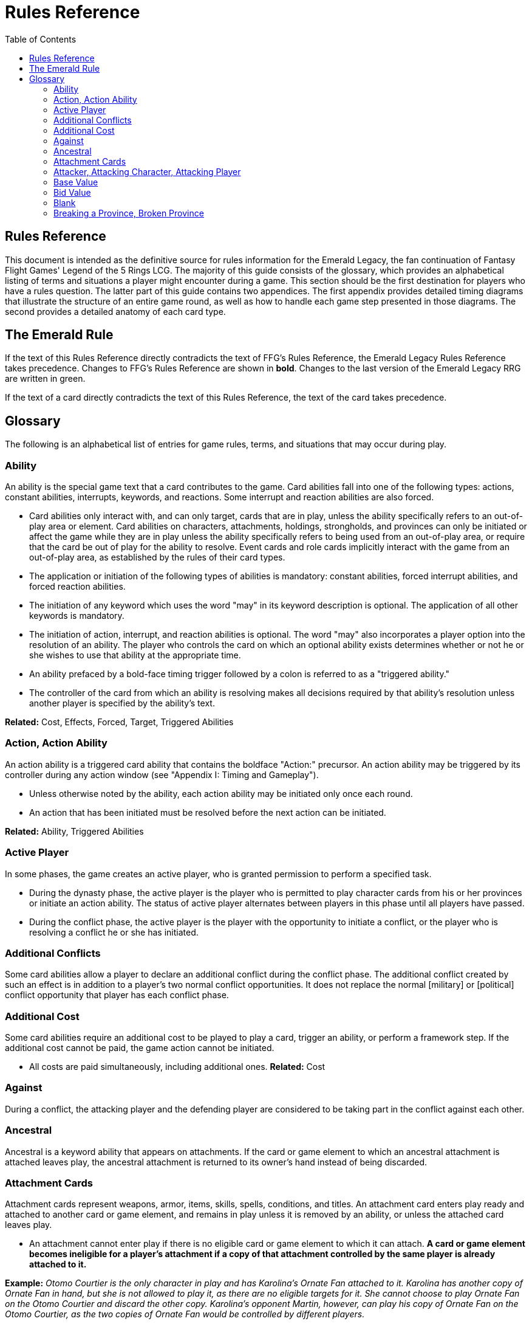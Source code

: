 :icons: font
:sectnumlevels: 2
:imagesdir: images
:chapter-label:
:page-background-image: image:rrg_background.jpg[fit=fill, pdfwidth=100%]


= Rules Reference
:toc:

== Rules Reference

This document is intended as the definitive source for rules information for the Emerald Legacy, the fan continuation of Fantasy Flight Games' Legend of the 5 Rings LCG.
The majority of this guide consists of the glossary, which provides an alphabetical listing of terms and situations a player might encounter during a game.
This section should be the first destination for players who have a rules question.
The latter part of this guide contains two appendices.
The first appendix provides detailed timing diagrams that illustrate the structure of an entire game round, as well as how to handle each game step presented in those diagrams.
The second provides a detailed anatomy of each card type.

== The Emerald Rule

If the text of this Rules Reference directly contradicts the text of FFG's Rules Reference, the Emerald Legacy Rules Reference takes precedence. Changes to FFG's Rules Reference are shown in *bold*. Changes to the last version of the Emerald Legacy RRG are written in [.font-color: green]#green#.

If the text of a card directly contradicts the text of this Rules Reference, the text of the card takes precedence.

== Glossary
The following is an alphabetical list of entries for game rules, terms, and situations that may occur during play.

=== Ability
An ability is the special game text that a card contributes to the game. Card abilities fall into one of the following types: actions, constant abilities, interrupts, keywords, and reactions. Some interrupt and reaction abilities are also forced.

- Card abilities only interact with, and can only target, cards that are in play, unless the ability specifically refers to an out-of-play area or element. Card abilities on characters, attachments, holdings, strongholds, and provinces can only be initiated or affect the game while they are in play unless the ability specifically refers to being used from an out-of-play area, or require that the card be out of play for the ability to resolve. Event cards and role cards implicitly interact with the game from an out-of-play area, as established by the rules of their card types.
- The application or initiation of the following types of abilities is mandatory: constant abilities, forced interrupt abilities, and forced reaction abilities.
- The initiation of any keyword which uses the word "may" in its keyword description is optional. The application of all other keywords is mandatory.
- The initiation of action, interrupt, and reaction abilities is optional. The word "may" also incorporates a player option into the resolution of an ability. The player who controls the card on which an optional ability exists determines whether or not he or she wishes to use that ability at the appropriate time.
- An ability prefaced by a bold-face timing trigger followed by a colon is referred to as a "triggered ability."
- The controller of the card from which an ability is resolving makes all decisions required by that ability's resolution unless another player is specified by the ability's text.

*Related:* Cost, Effects, Forced, Target, Triggered Abilities

=== Action, Action Ability
An action ability is a triggered card ability that contains the boldface "Action:" precursor. An action ability may be triggered by its controller during any action window (see "Appendix I: Timing and Gameplay").

- Unless otherwise noted by the ability, each action ability may be initiated only once each round. 
- An action that has been initiated must be resolved before the next action can be initiated.

*Related:* Ability, Triggered Abilities

=== Active Player
In some phases, the game creates an active player, who is granted
permission to perform a specified task.

- During the dynasty phase, the active player is the player who is permitted to play character cards from his or her provinces or initiate an action ability. The status of active player alternates between players in this phase until all players have passed.

- During the conflict phase, the active player is the player with the opportunity to initiate a conflict, or the player who is resolving a conflict he or she has initiated.

=== Additional Conflicts
Some card abilities allow a player to declare an additional conflict during the conflict phase. The additional conflict created by such an effect is in addition to a player's two normal conflict opportunities. It does not replace the normal [military] or [political] conflict opportunity that player has each conflict phase.

=== Additional Cost
Some card abilities require an additional cost to be played to play a card, trigger an ability, or perform a framework step. If the additional cost cannot be paid, the game action cannot be initiated.

- All costs are paid simultaneously, including additional ones.
*Related:* Cost

=== Against
During a conflict, the attacking player and the defending player are considered to be taking part in the conflict against each other.

=== Ancestral
Ancestral is a keyword ability that appears on attachments. If the card or game element to which an ancestral attachment is attached leaves play, the ancestral attachment is returned to its owner's hand instead of being discarded.

=== Attachment Cards
Attachment cards represent weapons, armor, items, skills, spells, conditions, and titles. An attachment card enters play ready and attached to another card or game element, and remains in play unless it is removed by an ability, or unless the attached card leaves
play.

- An attachment cannot enter play if there is no eligible card or game element to which it can attach. *A card or game element becomes ineligible for a player's attachment if a copy of that attachment controlled by the same player is already attached to it.*

*Example:* _Otomo Courtier is the only character in play and has Karolina's Ornate Fan attached to it. Karolina has another copy of Ornate Fan in hand, but she is not allowed to play it, as there are no eligible targets for it. She cannot choose to play Ornate Fan on the Otomo Courtier and discard the other copy. Karolina's opponent Martin, however, can play his copy of Ornate Fan on the Otomo Courtier, as the two copies of Ornate Fan would be controlled by different players._

- An attachment can only attach to a character in play, unless otherwise specified by the attachment's text.

- There is no limit on the number of attachments that may be attached to a card or game element. *However, only one copy of an attachment (by name) per player can be attached to a card or game element at the same time.*

- *If a situation arises where a card or game element has multiple copies of an attachment controlled by the same player attached to it, its controller (or the First Player, if there is no controller) must immediately discard copies of that attachment until there is only one copy attached.*

- If the card to which an attachment is attached leaves play, simultaneously discard the attachment.

- If a situation arises in which an attachment is not legally attached, discard the attachment.

- An attachment a player controls remains under his or her control even if the card or game element to which it is attached is under an opponent's control.

- An attachment card bows and readies independently of the card to which it is attached.

- If an attachment has skill modifiers, those modifiers apply to the skill of the attached character. Such modifiers apply to the character even while the attachment is bowed.

- Attachments on a province are not considered to be in that province.

- If a character card is in play as an attachment, the skill values on that character-as-attachment are not treated as skill modifiers (as they lack the "+" or "-" symbol before the value) for the character to which the card is attached.

- If an attachment has a limit (for example “Limit 1 *_Battlefield_* attachment per province”), that indicates that only one instance of a particular subset of cards can be attached to the same card or game element. If a second card of that subset becomes attached to the card or game element, the previously attached card is discarded as the limit has been surpassed.

For attachment card anatomy, see "[link Appendix II: Card Anatomy]".

=== Attacker, Attacking Character, Attacking Player
The term "attacking character" refers to a character that is participating in a conflict on the side of the player who initiated the conflict. The term "attacker" is also used as shorthand for "attacking character."

The term "attacking player" refers to the player that initiated the conflict that is currently resolving.

=== Base Value
The value of a quantity before other modifiers are applied. For most quantities, it is also the printed value.

=== Bid Value
If the value of an honor bid is modified, resolve that bid as if the modified value is that player's bid. The value of a bid may exceed five (the highest number on the honor dial), or may be reduced to zero.

- When the value of an honor bid is modified, the setting on the dial is not itself adjusted.

- If a card ability references a player's honor bid, the ability is referencing the current setting on the player's honor dial.

=== Blank
If an ability causes a card's printed text box to be considered "blank," that text box is treated as if it did not have any of its printed *_Traits_* or card abilities. Text gained from another source is not blanked.

=== Breaking a Province, Broken Province
If the attacking player wins a conflict with a total skill difference (between the attacking player and the defending player) equal to or greater than the defense strength of the attacked province, the province breaks.

- Rotate a province card 180 degrees or discard a province token to indicate the province is broken.

- When a province is broken, the attacking player has the option of discarding any dynasty cards in that province. If this option is taken, the province is refilled facedown.

- Ability text on a broken province card is not active.

- Dynasty cards may still be played from broken provinces, and broken provinces still refill following the standard game rules.

- If three of a player's non-stronghold provinces are broken, that player's stronghold becomes an eligible province against which attacks may be made. If a player's stronghold province is broken, that player loses the game.
** If a player does not have a stronghold province, they lose the game when all of their provinces are broken.

- If a province breaks for any reason other than through standard conflict resolution, the opponent of the player who controls that province is considered to have broken the province.
** If a player has multiple opponents, each of those players is
considered to have broken the province.

[-WORKING ENTRY POINT-] +
Bow, Bowed
Cards often bow after participating in a conflict, to use card
abilities, or as the result of card or game effects. When a card is
bowed, it is rotated 90 degrees. A card in this latter state is
considered bowed.
A bowed card cannot bow again until it is ready. Cards are
typically readied by a game step or card ability.
During conflicts, bowed characters do not contribute their skill.
A bowed attachment with skill modifiers still modifies the skill
of the attached character.
A card ability on a bowed card is active and can still engage with
the game state. However, if a bowed card must bow as part of
its cost to trigger an ability, it cannot bow again until it is
readied, so the ability could not be triggered.
Cancel
Some card abilities can "cancel" other card or game effects. Cancel
abilities interrupt the initiation of an effect, and prevent the effect
from initiating. Because of this, cancel abilities have timing priority
over all other interrupts to the effect that is attempting to initiate.
If an effect is canceled, that effect is no longer imminent, and
further interrupts (including cancels) cannot be initiated in
reference to the canceled effect.
If the effects of an ability are canceled, the ability is still
considered to have been used, and any costs have still been
paid.
If the effects of an event card are canceled, the card is still
considered to have been played, and it is still placed in its
owner's discard pile.
If a ring effect that is resolving for winning a conflict is canceled,
the ring is still claimed.
Cannot
The word "cannot" is absolute, and cannot be countermanded by
other abilities or effects.
Cards under another card
Some card effects like Kaiu Shihobu (Defenders of Rokugan 10),
Togashi Tsurumi (Through the Mists 13) or Stowaway (Through the
Mists 50) place cards under another card. These cards are out of
play and can only be interacted with by effects that explicitly state
that.
If a card leaves play, any cards that have been put under it this
way are removed from the game, unless otherwise specified by
the effect that put them there.
This does not apply to attachments, only to cards that are
explicitly placed under/underneath a card by a card effect.
Cardtypes
The game's card types are: character, attachment, holding, event,
province, stronghold, and role. Each of these card types, with a
detailed card anatomy, is presented in "Appendix II: Card
Anatomy".

If an ability causes a card to change its card type, the card loses
all other card types it might possess, and functions as would
any card of the new card type.
Challenge
Some card abilities use the word "challenge" to begin the process
of resolving a duel between two characters. For the rules on how
to resolve a duel, see "Duel timing".
Character Cards
Character cards represent the bushi, courtiers, shugenja, monks,
shinobi, armies, creatures, and other personalities and groups one
might encounter in Rokugan.
Characters played from a player's provinces can only be played
during the dynasty phase. Characters played from a player's
hand can only be played during any action window outside of
the dynasty phase.
Character cards generally enter play ready and in a player's
home area, and remain in play unless removed by an ability or
game step.
When a player plays a character from his or her hand during a
conflict, the player has the option to play it directly into the
conflict, ready and participating on his or her side.
When a player plays a character in a team conquest format
game, that player chooses to either play it under their own
control or under the control of a teammate. Once played,
control cannot be exchanged except by card effects. Fate is
placed on the character from the fate pool of the player playing
the character, regardless of which player controls it.
For character card anatomy, see "Appendix II: Card Anatomy".
Choose
The word "choose" indicates that one or more targets must be
chosen in order to resolve an ability.
Related: Target
Clan
There are 7 clans in the core set, as depicted in the chart below.
A player's stronghold card signals which clan a player has chosen
as the primary clan for his or her deck. The clans and their
associated symbols are listed below.
An "in-clan" card bears a clan symbol that matches the clan
symbol on its controller's stronghold card.
An "out-of-clan" card bears one or more clan symbols that do
not match the clan symbol on its controller's stronghold card,
and does not bear a clan symbol that matches the clan symbol
on its controller's stronghold card.
If a player does not have a stronghold card, “in-clan” and
“out-of-clan” determination is defined by the clan selected
during deckbuilding to be that player's primary clan.
Related: Deckbuilding

7
IN TEXT ON CARD

CRAB CLAN
CRANE CLAN
DRAGON CLAN
LION CLAN
PHOENIX CLAN
SCORPION CLAN
UNICORN CLAN

Composure
Composure is a variable keyword ability. A card with this keyword
gains an additional ability while its controller's honor bid is lower
than that of one of his or her opponents.
Most uses of the composure keyword grant a constant ability
that modifies a character's skills or glory. Some may grant
triggered abilities that can only be used while a player has
composure.
“You have composure" is the phrase indicating that a player's
composure keyword is active. It is used in reminder text to
indicate that a player's card has the ability granted by
composure while their honor bid is lower than an opponent's.
Conflict
During the conflict phase, each player has two opportunities to
declare a conflict against an opponent. For the rules on how to
resolve conflicts, see Framework Details.
Conflict (Conflict Action, Conflict Reaction,
Conflict Interrupt), Triggered Conflict Ability
If a triggered ability is preceded by the modifier "Conflict", that
ability can only be triggered during a conflict. It functions as a
shorthand for the following triggering conditions:
On events, provinces, strongholds and holdings "Conflict X:"
replaces "X: During a conflict, ..."
On characters "Conflict X:" replaces "X: During a conflict in
which this character is participating, ..."
On attachments "Conflict X:" replaces "X: During a conflict in
which attached character is participating, ..."
If a Triggered Conflict Ability can only be triggered in a conflict
of a specific type, the boldface timing command is preceded by
the or symbols, respectively.

Example: A character has the ability " Conflict Action: Pay 1
fate - ready this character." This is equivalent to "Action: During
a conflict in which this character is participating, pay 1 fate
- ready this character."
If a card's remaining triggering conditions directly contradict
parts of this replacement, the card's text takes precedence.
Example: The attachment Stinger (Through the Mists 34) has
the ability " Conflict Action: While this card is in your hand,
choose an attacking character and lose 1 honor - ...". Because
Stinger has to be in your hand in order to trigger its ability, it
does not have an attached character. In this case, the "
Conflict Action:" is interpreted as "Action: During a conflict,
..." instead of "Action: During a conflict in which attached
character is participating, ...”
If a player is instructed to resolve a Triggered Conflict Ability on
a character, the triggering conditions above must still be met.
This means that the character must be participating in a
conflict of the right type (if specified).
Conflicts at Multiple Provinces
When a conflict is at multiple provinces, each of those provinces is
the "attacked province" and abilities that interact with the conflict
being at those provinces can be used.
During the resolution of a conflict at multiple provinces, compare
the attacking player's excess skill against the strength of each
attacked province separately to determine if that province is
broken.
Any card ability that interacts with "the attacked province"
interacts with one (not both) of those provinces.
Constant Abilities
A constant ability is any non-keyword ability whose text contains
no boldface timing trigger defining its ability type. A constant
ability becomes active as soon as its card enters play and remains
active while the card is in play.
Some constant abilities continuously seek a specific condition
(denoted by words such as "during," "if," or "while"). The
effects of such abilities are active any time the specified
condition is met.
If multiple instances of the same constant ability are in play,
each instance affects the game state independently.
If a constant ability would cause a card to leave play, interrupt
abilities cannot be used to replace or prevent that constant
ability.
Control and Ownership
A card's owner is the player who included the card as a part of his
or her deck (i.e., dynasty deck, conflict deck, provinces, stronghold,
role) at the beginning of the game.
By default, cards enter play under their owner's control. Some
abilities may cause cards to change control during a game.
A player controls the cards in his or her out-of-play game areas
(such as the hand, the dynasty and conflict decks, and the
dynasty and conflict discard piles).
If a card would enter an out-of-play area of a player who does
not own the card, the card is placed in its owner's equivalent
out-of-play area instead. (For all associated card ability and

8
framework effect purposes, the card is considered to have
entered that opponent's out-of-play area, and only the physical
placement of the card is adjusted.)
If a participating character changes control during a conflict, it
is considered participating in the same conflict on the side of
its new controller.
When a character changes control while it is in play, it remains
in the same state as it was before (i.e., bowed or ready,
participating or at home, etc.), and is now under the new
player's control.
Attachments on a card that changes control do not themselves
change control.
Unless a duration is specified, a control change persists as long
as the card remains in play.
Copy (of a card)
A copy of a card is defined by title: any other card that shares the
same title is considered a copy, regardless of card type, text, deck
of origin, artwork, or any other characteristic(s) of the card(s).
A card is considered to be a copy of itself, as it shares its own
title.
Copy (of a character)
Some card abilities may cause a character to become a copy of
another character. When that happens, the character that is
changing loses its name, cost, base skills and glory, traits, clan
affiliation, and ability text. It gains the name, cost, base skills and
glory, traits, clan affiliation, and ability text of the copied character
for the duration indicated by the card ability.
Cards that refer to a character's printed text (skills, traits,
abilities, etc.) still refer to the text physically printed on the
card.
When a character becomes a copy of another character, only
the base skills and printed characteristics are copied. If the
character that is changing gains characteristics (such as traits
or ability text) from another non-copy card ability (such as an
event or attachment) then those characteristics are not lost.
A character can only become a copy of a unique character if its
owner and/or controller does not also own or control a copy
(by title) of that unique character.
Becoming a copy of another character replaces the character's
base skills and glory. This is not applying a modifier (dashes can
be replaced).
A character cannot become a copy of another character if both
characters have the same title.
Corrupted
Corrupted is a keyword ability. A character with the corrupted
keyword enters play tainted. Abilities cannot be triggered from a
corrupted character receiving the tainted status token from this
keyword, as that card enters play already with that status.
Related: Tainted, Tainted Status Token, Status Token

Cost
A card's cost is the numerical value that dictates how much fate
must be paid to play the card from a player's hand or provinces.
Some triggered card abilities also have an ability cost. Any
imperative instruction (other than "choose...," which denotes one
or more targets must be chosen, or "select...," which denotes that
one or more of a number of effects must be selected) that appears
before the dash of a triggered ability is considered a part of that
ability's cost. Some examples of ability cost instructions are:
"Bow...," "Spend...," "Sacrifice...," "Lose...," "Dishonor...," and
"Discard...."
Unless otherwise specified, a card effect that modifies a cost
only modifies the fate cost.
If a card has a dash as its printed fate cost, the card cannot be
played. Its printed fate cost is considered to be 0 for the
purposes of card abilities which require a numerical value.
When a player is paying a cost, the payment must be made with
cards and/or game elements that player controls. The word
"friendly" is used as a reminder of this in some costs.
If a cost requires a game element that is not in play, the player
paying the cost may only use game elements that are in his or
her out-of-play areas or token pools to pay the cost.
If multiple costs for a single card or ability require payment,
those costs must be paid simultaneously.
If any part of a cost payment is prevented, once all costs that
can be paid are paid, the process of initiating the ability or
playing the card immediately ends without further resolution.
(If this occurs while playing a card, the card remains unplayed
in its owner's hand or province.)
An ability cannot initiate (and therefore its costs cannot be
paid) if its effect on its own does not have the potential to
change the game state.
Related: Additional Cost
Count
When instructed to count a total of game values on a subset of
characters, values on bowed characters are not counted.
Courtesy
Courtesy is a keyword ability. When a card with the courtesy
keyword leaves play, its controller gains 1 fate.
The courtesy keyword resolves after the card leaves play,
before reactions to that card leaving play can be triggered.
Covert
Covert is a keyword ability. When a player initiates a conflict, if at
least one character with the covert keyword is declared as an
attacker, that player may choose one character without covert
controlled by the defending player. That character is considered
evaded by covert, and cannot be declared as a defender for that
conflict.
If multiple characters with the covert keyword are declared
as attackers, the evaded character is considered to be chosen
and evaded by each of those characters' covert abilities.

9
When a conflict is initiated against a facedown province,
resolve the covert keyword before revealing that province.
Card abilities may be used to move characters that have been
evaded by covert into a conflict as defenders.
Covert may only be used when characters are declared as
attackers. If a character with covert is moved into or played
into a conflict after the point at which the conflict was
declared, that character's covert ability does not resolve.
Current
If an ability references a "current" skill or glory count, use the
players' applicable specified totals at the time the ability resolves.
When resolving an ability that references a "current" skill or
glory count during a conflict, count the skill or glory values that
would be used if the conflict were currently resolving.
Dash (–)
In the text of a triggered ability, a dash (–) is used to separate the
criteria that are necessary to use the ability from the effect of the
ability. Any triggering conditions, play restrictions or permissions,
costs, and targeting requirements are denoted before the dash.
The ability's effect is denoted after the dash.
If a character has a dash (–) for a skill value, that character cannot
participate in, be played into, or be put into play in conflicts of that
type.
Should a character with a dash skill value somehow end up
participating in a conflict of the corresponding type, that
character is immediately removed from the conflict, and
placed in its controller's home area in a bowed state.
If a character has a dash for a skill value, that skill value cannot
be modified by card abilities.
If a character has a dash for a skill value and a card ability
requires a numerical value for that skill, treat the card as if it
had an unmodifiable skill value of 0.
A character with a dash skill value cannot be involved in a duel
of that skill type.
Related: Participating and Cannot Participate
Deckbuilding
To build custom decks for Legend of the Five Rings: The Card Game:
A player must choose exactly 1 stronghold.
A player may use 1 role card.
A player's dynasty deck must contain a minimum of 40 and a
maximum of 45 cards. Each of these cards must be in-clan or
be neutral.
A player's conflict deck must contain a minimum of 40 and a
maximum of 45 cards. Each of these cards must be in-clan, be
neutral, or be purchased from a single other clan by using
influence.
A player's stronghold indicates the amount of influence
that player may spend during deckbuilding.
No more than 3 copies of a single card by title can be included
in any combination in a player's dynasty and conflict decks.

A player cannot include more than 1 card (by card title) from
the Restricted List in their decks and set of provinces. Up to a
full legal playset (usually 3 copies) of that card may be included
in the appropriate deck or provinces.
A player's set of provinces must include exactly 5 provinces. For
each element, that player must choose one province
associated with that element, such that all five elements are
represented among their set of provinces. (Each province has
a ring symbol in the lower right corner of the card to indicate
its association.) Each of these provinces must be in-clan or be
neutral.
No more than 1 copy of each province, by title, may be
included in a player's set of provinces.
Any additional deckbuilding restrictions contained in the
separate Imperial Law document, based on the format being
played, must be followed.
The skirmish format follows different deckbuilding rules than
each other format. When building decks for the skirmish
format, use the following rules instead:
Do not include stronghold, role, or province cards.
A player's dynasty deck must contain a minimum of 30
cards and a maximum of 40 cards. Each of these cards must
be in-clan or neutral.
A player's conflict deck must contain a minimum of 30
cards and a maximum of 40 cards. Each of these cards must
be in-clan or neutral, or be purchased from a single other
clan by using influence. (Each player has 6 influence with
which to purchase out-of-clan cards during deckbuilding.)
No more than 2 copies of a single card by title can be
included in any combination in a player's dynasty and
conflict decks.
For tournament play, each player may include up to 10
additional cards in their “sideboard,” which can be used to
modify the contents of their decks in between games in a
single match. The contents of a players' decks and
sideboard combined must follow all rules outlined above.
Deck Limits
Up to 3 total copies of most cards (by title) may be included in a
player's dynasty and/or conflict decks (2 copies instead in skirmish
format). Each copy of a card in either deck counts towards this
limit.
If a card has the text "Limit X per deck" no more than X copies of
that card may be included in that player's dynasty and/or conflict
decks.
If X is less than the standard number of allowed copies, this
phrase acts as a deckbuilding restriction.
If X is greater than the standard number of allowed copies, this
phrase acts as a permission that enables a player to include
more than the standard number of copies.
Defender, Defending Character, Defending
Player
The term "defending character" refers to a character that is
participating in a conflict on the side of the player who controls the

10
province that is being attacked. The term "defender" is also used
as shorthand for "defending character."
The term "defending player" refers to the opponent of the
attacking player against whom (from the attacking player's
perspective) a conflict is resolving.
Delayed Effects
Some abilities contain delayed effects. Such abilities specify a
future timing point, or indicate a future condition that may arise,
and dictate an effect that is to happen at that time.
Delayed effects resolve automatically and immediately after
their specified timing point or future condition occurs or
becomes true, before reactions to that moment may be
triggered.
When a delayed effect resolves, it is not treated as a new
triggered ability, even if the delayed effect was originally
created by a triggered ability.
When a delayed effect resolves, it is still considered to be an
ability originating from the card type of the card that created
the delayed effect.
Dire
Dire is a variable keyword ability. A card with this keyword gains an
additional ability while that character has no fate on it.
Most uses of the dire keyword grant a constant ability that is
active while the character has no fate on it. Some may instead
grant triggered abilities that can only be used while the
character has no fate on it.
Discard Piles
The discard piles are out-of-play areas. Each player has a dynasty
discard pile and a conflict discard pile.
Any time a card is discarded (from play, or from an out-of-play
area such as a hand or deck), it is placed faceup on top of its
owner's appropriate discard pile: dynasty cards are discarded
to the dynasty discard pile, and conflict cards are discarded to
the conflict discard pile.
Each player's discard pile is open information and may be
looked at by any player at any time.
The order of cards in a player's discard pile may be changed by
that player.
Disguised
The disguised keyword appears on unique characters. When a

character is played using the disguised keyword, it replaces a non-
unique character of the correct Trait or clan affiliation, inheriting

all of that character's attachments, fate, and status tokens. This is
an alternate means by which to play a character and carries a
number of unique rules including, but not limited to, an additional
cost of choosing and discarding a non-unique character to discard
when the disguised character enters play.
When playing a character using the disguised keyword, you
may play that character during the conflict phase, following all
timing rules which apply to playing characters from hand.
To play a character using the disguised keyword, you must
choose a non-unique character you control of the appropriate

Trait or clan affiliation as an additional cost to play the
character. Reduce the cost to play the disguised character by
the printed cost of the chosen character, pay that cost, the
disguised character enters play, then move all attachments and
tokens (fate, status, etc.) from the chosen character to the
disguised character. Finally, discard the chosen character from
play. Interrupts cannot be used to replace or prevent this
discard.
When playing a character using the disguised keyword you
cannot put additional fate from your fate pool on it.
A character played using this keyword enters play ready and in
the same location as the non-unique character it is replacing.
Dishonored, Dishonored Status Token
See "Personal Honor, Personal Dishonor".
Drawing cards
When a player is instructed to draw one or more cards, those cards
are drawn from the top of his or her conflict deck.
When a player draws 2 or more cards as the result of a single
ability or game step, those cards are drawn simultaneously.
Drawn cards are added to a player's hand.
There is no limit to the number of cards a player may draw each
round.
There is no maximum hand size.
Related: Running Out of Cards
Duel
Some card abilities initiate a duel between two (or more)
characters. For the rules on how to initiate and resolve a duel, see
"D. Duel Timing".
Most card abilities that initiate a duel use the phrase “initiate
a [type] duel." The characters chosen during duel initiation are
considered to be chosen as targets of the ability that initiates
the duel.
Duplicates
A duplicate is a copy (in a player's hand or provinces) of a unique
character that is already in play and under the same player's
control. A player may, as a player action during step 1.4 of the
dynasty phase, discard a duplicate from his or her hand or
provinces to place 1 fate on the copy of the character in play.
After discarding a duplicate from a province, the province refills
face down.
A different version of a unique card (that shares the same title)
may be discarded from a player's hand or provinces as a
duplicate.
Related: Unique Cards
Effects
A card effect is any effect that arises from the resolution of ability
text printed on or gained by a card. A framework effect is any effect
that arises from the resolution of a framework step.

11
Card effects might be preceded by costs, triggering conditions,
play restrictions or permissions, and/or targeting
requirements. Such elements are not considered effects.
Once an ability is initiated, players must resolve as much of
each aspect of its effect as they are able, unless the effect uses
the word "may."
When a non-targeting effect attempts to engage a number of
entities (such as "search the top 10 cards of your conflict deck")
that exceeds the number of entities that currently exist in the
specified game area, the effect engages as many entities as
possible.
The expiration of a lasting effect (or the cessation of a constant
ability) is not considered to be generating a game state change
by a card effect.
If an ability instructs a player to pick among multiple effects, an
effect that has the potential to change the game state must be
picked.
Unless an effect uses the word “then" or the phrase “if you do,"
all effects of a card ability are resolved simultaneously. The
decision whether to resolve any optional effects (usually
indicated by the word “may") is made before applying the
results of the ability's effects.
Eminent
Eminent is a keyword ability that can be found on province cards.
A province with this keyword cannot be a player's stronghold
province, starts the game faceup, and cannot be turned facedown.
Enters Play
The phrase "enters play" refers to any time a card makes a
transition from an out-of-play area or state into play. Playing a card
and putting a card into play by using a card ability are two means
by which a card may enter play.
Event Cards
Event cards represent tactical acts and maneuvers, court intrigues,
spells, supernatural occurrences, and other unexpected
developments that might occur during a game.
Event cards are triggered from a player's hand or provinces. An
event card's ability type, triggering condition (if any), and play
permissions/restrictions (if any), and originating location
define when and how the card may be played.
Event cards with action abilities may be played from a player's
hand during any action window.
In the skirmish format, event cards with action abilities
cannot be played from a player's hand during the dynasty
phase.
Event cards played from a player's provinces cannot be played
outside of the dynasty phase.
When an event card is played, its costs are paid, its effects are
resolved (or canceled), and it is placed in its owner's
appropriate discard pile prior to opening the reaction window
which follows the ability's resolution.
Lasting effects, including those created by event cards engage
the game state at the time they resolve. If an event card creates
a lasting effect on a set of cards, only cards that are in play (or
in the affected game area or game state) at the time the event

is played are eligible to be affected. Cards that enter play (or
the affected game area or game state) after the resolution of
the event are not affected by its lasting effect.
If the effects of an event card are canceled, the card is still
considered to have been played, and its costs remain paid, and
the card is still discarded. Only the effects have been canceled.
Unless the ability that puts it into play also changes its cardtype
to a cardtype that is permitted in play, an event card cannot
enter play.
For event card anatomy, see "Appendix II: Card Anatomy".
Facedown Province
A facedown province card has no inherent identity other than
"facedown province." When a facedown province is turned faceup,
that province card is considered to be revealed.
A facedown province is turned faceup when an attack is
declared against it.
A player may look at the facedown provinces under his or her
control at any time. Note: this rule refers to the facedown
province card itself. A player is not permitted to look at
facedown dynasty cards in his or her provinces.
If a facedown province becomes the attacked province in a
manner other than the declaration of an attack, immediately
turn the province faceup.
A facedown province is considered to be a different entity than
its faceup side. While a province is facedown, its faceup side is
considered to be out of play. When a province is turned faceup,
the "faceup province" and "facedown province"
simultaneously exchange positions, such that the facedown
province is now out of play and the faceup province is now in
play. The opposite is true when a province is turned facedown.
Province tokens in the skirmish format are never considered to
be facedown and are never revealed.
Fate
Fate is the game's basic resource, and is used to
pay for cards and some card abilities. The
amount of fate a player has available at any
given time is represented (as open information)
by fate tokens in his or her fate pool.
Fate begins the game in the general token pool. When a player
gains fate, that player takes that much fate from the general
token pool and adds it to his or her fate pool.
When a player is instructed to place fate on a card, that fate
comes from the general token pool unless otherwise specified.
When fate is spent or lost, it is usually returned to the general
token pool. If fate is spent to a ring, it is placed on that ring.
Whenever a player plays a character from his or her hand or
provinces, after that character enters play, that player has the
option of placing any number of fate from his or her fate pool
onto that character.
During the fate phase, each character with no fate on it is
discarded. Subsequently, 1 fate is removed from each
character in play. Finally, 1 fate from the general token pool is
placed on each unclaimed ring.

12

Fill a Province
If a player is instructed to fill a province, that player takes the top
card of their dynasty deck and places it facedown (without looking
at it) on the province.
A player can fill a province even if that province already has 1
or more dynasty cards in it.
If a player is instructed to fill a province faceup, the dynasty
card is placed in the province faceup rather than facedown.
First Player, First Player Token
A first player is chosen during setup, and the first
player token is used to indicate that player's status
as the first player. The chosen player remains first
player until they pass the first player token to the
player on their left during the fate phase.
The first player becomes the active player first
during the dynasty phase and the conflict
phase.
The first player has the first opportunity to initiate actions or
act first during all non-conflict resolution action windows.
While a conflict is resolving, the defending player has the first
opportunity to initiate actions during each conflict resolution
action window.
The first player has the first opportunity to initiate interrupt or
reaction abilities at each appropriate game moment.
For any question as to who should perform an act or make a
decision first, in the absence of any other direction by card or
rules text, the first player does so first, followed by the player
to the first player's left and continuing in clockwise order.
In the team conquest format, the first player token is given to
a team rather than a player. Each player on that team is
considered to be the first player. During action windows, each
team has an action opportunity (rather than each player).
When a team wishes to take an action, one of the players on
that team takes the action, then a player on the opposing team
has an opportunity to take an action. This continues until both
teams pass in sequence, and the action window closes.
At the end of the fate phase, the first player token is passed
to the opposing team, and they become the firstplayer
team.
Related: Active Player, Setup, Priority of Simultaneous Resolution,
Appendix I
Forced (Forced Interrupts, Forced Reactions)
While most triggered abilities are optional, some interrupt and
reaction abilities are preceded by the word "Forced." Such abilities
must be resolved immediately whenever the triggering condition
specified in the ability text occurs.
For any given triggering condition, forced interrupts take
priority and initiate before non-forced interrupts, and forced
reactions take priority and initiate before non-forced reactions.
If two or more forced and/or mandatory abilities (such as
keywords) would initiate at the same moment, the first player
determines the order in which the abilities initiate, regardless
of who controls the cards bearing those abilities.

Each forced ability must resolve completely before the next
forced ability to the same triggering condition may initiate.
Related: Interrupts, Reactions
Framework Effects and Framework Steps
A framework step is a mandatory occurrence, dictated by the
structure of the game. A framework effect is any effect that arises
from the resolution of a framework step.
Related: Appendix I
The word "Gaijin"
The word “Gaijin” is a slur in modern Japanese and some people
might be offended by it. On Emerald Legacy cards, the Gaijin trait
will be replaced by Foreign. For gameplay purposes, both traits are
equivalent.
If an existing card has the Gaijin trait, it is also considered to
have the Foreign trait.
If a card interacts with the Gaijin trait, it interacts with the
Foreign trait in the exact same way.
Example: When you play a card with the Foreign trait, you can
use the reaction on Worldly Shiotome (Atonement, 126) as if
you had played a card with the Gaijin trait.
Gains
The word "gains" is used in multiple contexts.
If a player gains fate or honor, that player takes the specified
amount of fate or honor and adds it to their fate pool or honor
pool. Unless that player is gaining the fate or honor from a
specific source, the token is taken from the general token pool.
If a card gains a characteristic (such as a Trait, a keyword, or
ability text), the card functions as if it possesses the gained
characteristic. Gained characteristics are not considered to be
printed on the card.
Related: Give, Loses, Printed, Take
Give
If a player is instructed to give tokens to another player, those
tokens are removed from the giving player's pool of tokens (or
specified game area), and are added to the other player's token
pool.
The player giving the tokens is considered to be losing the tokens
and the other player is considered to be gaining the tokens.
Related: Gains, Loses, Take
Glory
Glory is a character statistic that represents a character's
reputation, and how much the character cares about their
reputation.
While a character is honored or dishonored, that character's
glory will modify its military and political skill.
A player counts the glory value of each ready character he or
she controls whenever a glory count is required.

13
Related: Personal Honor, Personal Dishonor, Glory Count
Glory Count
When the players are asked to perform a glory count, each player
or each team counts the total glory value among the ready
characters they control and adds 1 to the total for each ring in their
claimed ring pool. The player or team with the highest total wins
the glory count.
Step 3.4.1 of the conflict phase consists of a framework glory
count. The winner of this count claims the Imperial Favor and
may set it to either side if appropriate.
If players have the same total, the Imperial Favor remains
in its current state (either unclaimed or under the
possession of the player who currently has it, remaining set
on its current side).
Some card abilities may require the players to perform a glory
count. Glory counts required by card abilities are made in the
same manner, and the ability will detail how to process the
result. Such counts do not affect the status of the Imperial
Favor, unless the ability text causes the Imperial Favor status
to change.
Other card abilities may require players to count current glory
among their characters, or a subset of their characters. This is
different from a glory count, and rings in a player's claimed ring
pool are not added. For such card abilities, players count
current glory among their specified characters in the same way
they would count current or skill.
Related: Imperial Favor, Current
Holding
When a holding is turned faceup in a player's province, its game
text becomes active and that holding is considered to be "in play."
As long as a holding remains faceup in a player's province, that
player can use abilities or benefit from game text on that holding.
Many holdings have a statistical value that modifies the
defense strength of the province at which the holding is
located.
During the regroup phase, when discarding faceup cards from
his or her provinces, a player may choose to discard a faceup
holding. When this occurs, the province is refilled, facedown,
with the top card of that player's Dynasty deck, as normal.
While a holding remains on a province, that province is not
refilled.
For holding card anatomy, see "Appendix II: Card Anatomy".
Home, Move Home
Character cards that are in play but not currently participating in a
conflict are considered to be in their controller's home area.
If a character that is participating in a conflict is moved home,
it is removed from the conflict and placed in its controller's
home area. A character that is moved home maintains its
status of bowed or readied.

Honor
Honor represents the behavior of a player's
clan, and the outward perception of that
behavior. It is bid during the draw phase (see
framework step "2.2. Honor bid") and during
duels. Honor also serves as a victory track to
measure an honor win or an honor loss. The
amount of honor a player has at any given time
is represented (as open information) by honor tokens in his or her
honor pool.
A player's stronghold indicates that player's starting honor
total. In the skirmish format, each player starts with 6 honor.
Each time a player gains honor, that honor is taken from the
general token pool and added to the player's honor pool. Each
time a player loses honor, that honor is taken from the player's
honor pool and returned to the general token pool.
If a card ability references a player who is more or less
honorable than another player, the players compare the
amount of honor in each of their honor pools to determine if
the ability is applicable, or to whom the ability refers.
If a card ability references a player's honor bid, the ability is
referencing the current setting on the player's honor dial.
Related: Winning the Game
Honored, Honored Status Token
See "Personal Honor, Personal Dishonor".
Immune
If a card is immune to a specified set of effects (for example,
"immune to ring effects" or "immune to event card effects"), it
cannot be targeted or affected by effects that belong to that set.
Immunity only protects the immune card itself. Peripheral
entities associated with an immune card (such as attachments,
tokens on the card, and abilities that originate from the
immune card) are not themselves immune.
If a card gains immunity to an effect, pre-existing lasting effects
that have been applied to the card are not removed.
Immunity only protects a card from effects. It does not prevent
a card from being used to pay costs.
Imperial Favor, Imperial Favor Contest
The Imperial Favor represents which player currently holds the
favor of the Emperor. Step 3.4.1 of the conflict phase consists of a
framework glory count. The winner of this count claims the
Imperial Favor and may set it to either side if appropriate.
The +1 skill modifier granted by the Imperial Favor applies to
any conflict of the specified type in which its bearer controls at
least one participating character. This modifier applies to the
player's total skill that is counted for the conflict, but does not
modify the skill value of any of the characters participating in
the conflict.
Once the Imperial Favor is set to its military or political side, it
must remain on that side until it is claimed again or changed by
a card ability.

14
If a player in possession of the Imperial Favor wins the
framework glory count in the conflict phase, that player claims
the Imperial Favor again and may set it to either side.
If players have the same total, the Imperial Favor remains in its
current state (either unclaimed or under the possession of the
player who currently has it, remaining set on its current side).
The game begins with the Imperial Favor unclaimed.
If a card ability causes the Imperial Favor to be claimed, it may
be claimed from its unclaimed status, or claimed from a player.
Each time the Imperial Favor is claimed, it may be set to either
side.
If a player is instructed to discard the Imperial Favor, that
player returns the Imperial Favor to its unclaimed state in the
token bank.
In the skirmish format, the Imperial Favor is not set to a side as
described above. Instead, the +1 skill modifier granted by the
Imperial Favor applies to each conflict in which its bearer
controls at least one participating character, regardless of
conflict type.
Related: Glory Count
In Play and Out of Play
The cards (generally characters and attachments) that a player
controls in his or her play area (at home or participating in a
conflict), a player's stronghold card, a player's faceup province
cards, and all holdings on a player's provinces are considered "in
play." A player's facedown provinces are considered in play only as
"facedown provinces," and the ability text on such cards is not
considered active until the card is revealed.
"Out-of-play" refers to all other cards and areas involved in the
game environment, including: character cards in a player's
provinces, role cards, cards in a player's hand, decks, discard piles,
and any cards that have been removed from the game.
A card enters play when it transitions from an out-of-play origin
to an in-play state.
A card leaves play when it transitions from an in-play state to
an out-of-play destination.
A player's stronghold cannot leave play.
If a card enters or leaves play, any lasting effects, delayed
effects, or pending effects that are currently or about to
interact with that card no longer do so. This is also true if a card
transitions from one out-of-play area to another (such as going
from hand to discard pile).
If a card would enter a deck of the incorrect deck type (conflict
or dynasty), it is put into the discard pile of its owner
corresponding to its correct deck type instead.
If a dynasty card would enter a player's hand of conflict cards,
it is put into its owner's discard pile instead.
If a conflict card would enter a player's provinces, it is put into
its owner's conflict discard pile instead.
Related: Enters Play, Leaves Play, Play and Put Into Play
Influence, Influence Cost
Influence is a deckbuilding resource that is indicated by a player's
chosen stronghold for that deck. Many conflict deck cards have an

influence cost, which makes them eligible for selection as an out-
of-clan card.

In the skirmish format, each player cannot spend more than 6
influence to include out-of-clan cards in their deck.
A player may spend influence up to the amount indicated by
his or her stronghold to include out-of-clan cards from a single
additional clan in his or her conflict deck.
Each copy of a card that is chosen reduces the amount of
influence a player has at his or her disposal to use in selecting
other cards for the deck.
A clan-affiliated card that has no influence cost cannot be
selected using influence for inclusion in a deck.
Example: Tom is building a Lion Clan deck, and has 10 influence to
spend on out-of-clan cards, as indicated by the Lion stronghold,
Shiro no Yojin. He must spend all of his influence on cards from a
single clan. He chooses to select cards from the Crane Clan. Tom
decides to include 3 copies of Admit Defeat (2 influence cost each),
3 copies of The Perfect Gift (1 influence cost each), and 1 copy of
Duelist Training (1 influence cost). As this is all of Tom's influence,
he cannot include any other Crane Clan cards in his conflict deck.
All of the other cards in Tom's conflict deck must either be from the
Lion Clan, or be neutral.
Initiating Abilities / Playing Cards
Whenever a player wishes to play a card or initiate a triggered
ability, that player first declares his or her intent (and shows the
card to be used, if necessary). There are two preliminary
confirmations that must be made before the process may begin.
These are:
1. Check play restrictions and verify the existence of eligible
targets: can the card be played, or the ability initiated, at this
time? If the play restrictions are not met, or there are not
enough eligible targets for the ability, the process cannot
proceed.
2. Determine the cost (or costs, if multiple costs are required) to
play the card or initiate the ability. If it is established that the
cost (taking modifiers into account) can be paid, proceed with
the remaining steps of this sequence.
Once each of the preliminary confirmations has been made, follow
these steps, in order:
3. Apply any modifiers to the cost(s).
4. Pay the cost(s).
5. Choose target(s), if applicable. Any pre-effect instructions to
"select" among multiple options in the ability are made at this
time as well.
6. The card attempts to enter play, or the effects of the ability
attempt to initiate. An interrupt ability that cancels this
initiation may be used at this time.
7. The card enters play, or the effects of the ability (if not canceled
in step 6) complete their initiation, and resolve.
8. At this time the card is considered "played" or the ability
"triggered."
Interrupts and reactions may be used throughout this process as
normal, should their triggering conditions occur.
Related: Ability, Cost, Effects, Resolve an Ability, Target

15

In Player Order
If the players are instructed to perform a sequence “in player
order,” the first player performs their part of the sequence first,
followed by the player to the first player's left and continuing in
clockwise order.
If a sequence performed in player order does not conclude
after each player has performed their aspect of the sequence
once, the sequence of opportunities continues to alternate
from player to player in clockwise order until it is complete.
Interrupts
An interrupt is a triggered ability whose text is prefaced by a
boldface "Interrupt:" precursor. An interrupt ability interrupts the
resolution of its triggering condition, sometimes canceling or
changing the resolution of that condition. Always resolve
interrupts to a triggering condition before resolving the
consequences of the triggering condition itself.
Unlike actions, which are resolved during action windows, an
interrupt may be initiated only if its specified triggering condition
occurs, as described in the interrupt ability's text.
When a triggering condition initiates (but before it completes its
resolution), an interrupt window for that triggering condition
opens.
Within the interrupt window, the first player always has the first
opportunity to initiate an eligible interrupt (to the triggering
condition that opened the window), or pass. Opportunities to
initiate an eligible interrupt, or pass, continue to alternate between
the players until all players consecutively pass, at which point the
interrupt window closes. Passing does not prevent a player from
initiating an eligible interrupt later in that same interrupt window.
Once an interrupt window closes, further interrupts to that specific
triggering condition cannot be initiated. The triggering condition
now completes its resolution (as long as its effects have not been
canceled).
Unless otherwise noted by the ability, each interrupt ability
may be initiated once each round. (This includes forced
interrupts.)
An interrupt with specified limit that enables it to be triggered
more than once per round may only be initiated once each time
its specified triggering condition occurs.
If multiple players can trigger an interrupt ability, each may
do so to the same triggering condition.
Keywords
A keyword is a card ability which conveys specific rules to its card.
The keywords in the game are: Ancestral, Composure, Courtesy,
Covert, Disguised, Eminent, Legendary X, Limited, No
Attachments, Pride, Rally, Restricted, Sincerity, and Support.
Sometimes a keyword is followed by reminder text, which is
presented in italics. Reminder text is a shorthand explanation
of how a keyword works, but it is not rules text and does not
replace the rules for that keyword in this glossary.
Keywords that resolve based on the occurrence of a triggering
condition (such as a character leaving play) resolve
immediately after the triggering condition occurs, before
triggering any reaction abilities.

A card can have multiple instances of the same keyword.
However, a card that does so functions as if it has one instance
of that keyword, and the keyword will only resolve once per
triggering condition. Variable keywords (see below) are an
exception: if a card has multiple instances of a variable
keyword, each of those instances acts on the card
independently.
Some keywords, such as Composure, are variable keywords.
Variable keywords operate in the same way as other keywords,
but their effects are unique on a card-by-card basis. Each
variable keyword has the same condition in which they become
active, but different effects based on the individual card's text.
Lasting Effects
Some abilities create conditions that affect the game state for a
specified duration. Such effects are known as lasting effects.
A lasting effect persists beyond the resolution of the ability that
created it, for the duration specified by the effect. The effect
continues to affect the game state for the specified duration
regardless of whether the card that created the lasting effect is
or remains in play.
If a lasting effect affects in-play cards (or a specified set of
cards), it is only applied to cards that are in play (or that meet
the specifications of the set) at the time the lasting effect is
established. Cards that enter play (or change status to meet the
criteria of the specified set) after a lasting effect's
establishment are not affected by that lasting effect.
A lasting effect expires as soon as the timing point specified by
its duration is reached. This means that an "until the end of the
phase" lasting effect expires before an "at the end of the
phase" ability or delayed effect may initiate.
A lasting effect that expires at the end of a specified time
period can only be initiated during that time period.
Leaves Play
The phrase "leaves play" refers to any time a card makes a
transition from an in-play state to an out-of-play destination.
If a card leaves play, the following consequences occur
simultaneously with the card leaving play:
All tokens on the card are returned to the general token pool.
All non-ancestral attachments on the card are discarded. All
ancestral attachments on the card are returned to their
owners' hands.
All lasting effects and/or delayed effects affecting the card
while it was in play expire for that card.
Legendary X
Some characters are shrouded in legend and mystery. These
characters are given the Legendary keyword. It consists of the word
“Legendary” followed by a variable, numerical value X, that can be
0 or higher.
Legendary X means: “This card enters play with X fate on it and
cannot have more than X fate on it. Fate cannot be added to this
card. It cannot be put into play or prevented from leaving play by
card effects, and cannot enter play outside of the Dynasty phase.”

16

Limited
Limited is a keyword ability. As an additional cost to play a card
with the limited keyword, a player must bow their role card, this
means that no more than one card in total with the limited
keyword can be played by each player each round. Cards played
from hand and played from a player's provinces are restricted by
and count toward this limit.
Limited cards that are "put into play" via card abilities ignore
and are ignored by this restriction.
Limit X per [period]
This phrase specifies the number of times a triggered ability can be
used during the designated period. This replaces the general
restriction of using a triggered ability once per game round.
Each copy of an ability with a specified limit may be used the
specified number of times during the specified period.
If a card leaves play and re-enters play during the same period,
or if a card transitions from one out-of-play area to another
(such as going from hand to discard pile), it is considered a new
instance of the card. There is no memory of having used the
ability during the specified period for any new instance of a
card.
All limits are player specific.
If the effects of an ability with a limit are canceled, the use of
the ability is still counted against the limit.
Related: Limits of Triggered Abilities, Max X per [period]
Limits of Triggered Abilities
Unless otherwise specified, each triggered ability can only be used
once per game round. This general restriction applies to any
triggered ability that does not have “Limit X per [period]" printed
as part of the ability's text.
If a card leaves play and re-enters play during the same period,
or if a card transitions from one out-of-play area to another
(such as going from hand to discard pile), it is considered a new
instance of the card. There is no memory of having used the
ability for any new instance of a card for the purposes of this
general restriction.
If a card triggers its ability from a hidden out-of-play area (such
as a hand or deck) but does not leave that hidden area, that
ability may be triggered again because it is considered a new
instance of the card.
All limits are player specific.
If the effects of an ability are canceled, the use of the ability is
still counted against the general restriction of only once per
game round.
Related: Limit X per [period], Max X per [period]
Loses
If a player loses fate or honor, that player takes the specified
amount of fate or honor and removes it from their fate pool or
honor pool. Unless that player is moving the fate or honor to a
specific destination, the token is returned to the general token
pool.

When tokens are removed from a card, that card is considered
to lose those tokens. If the tokens are not moved to a specific
destination, return them to the general token pool.
Related: Gains, Give, Take
Max X per [period]
This phrase imposes a maximum number of times that an ability
may be initiated from all copies (by title) of cards bearing the ability
(including itself), during the designated period. Initiating an ability
on a card counts toward the maximum for all copies of that card.
Each maximum is player specific.
If the effects of a card or ability with a maximum are canceled,
the use of the card or ability is still counted against the
maximum.
An ability's maximum value cannot be modified.
Related: Limit X per [period], Limits of Triggered Abilities
May
The word "may" indicates that a specified player has the option to
do that which follows. If no player is specified, the option is granted
to the controller of the card with the ability in question.
Modifiers
Some abilities may ask players to modify values. The game state
constantly checks and (if necessary) updates the count of any
variable quantity that is being modified.
Any time a new modifier is applied (or removed), the entire
quantity is recalculated from the start, considering the unmodified
base value and all active modifiers.
The calculation of a value treats all modifiers as being applied
simultaneously. However, while performing the calculation, all
additive and subtractive modifiers should be calculated before
doubling and/or halving modifiers are calculated.
Fractional values are rounded up after all modifiers have been
applied.
When a value is "set" to a specific number, the set modifier
overrides all non-set modifiers (including any new non-set
modifiers that are added during the duration of the set value).
If multiple set modifiers are in conflict, the most recently
applied set modifier takes precedence.
A quantity cannot be reduced so that it functions with a value
below zero: a card cannot have negative icons, political or
military skill, glory, traits, cost, or keywords. Negative modifiers
that would take a value below zero can be applied, but, after
all active modifiers have been applied, any resultant value
below zero is treated as zero.
If a value “cannot be increased/decreased," any modifiers to
that value that would increase/decrease it are ignored for the
duration of the “cannot be increased/decreased" effect, even
if those modifiers were applied before applying the “cannot be
increased/decreased" effect.
“Set" modifiers are not ignored, as they do not directly
increase/decrease the value.

17

Move
Some abilities allow players to move cards or tokens.
When an entity moves, it cannot move to its same (current)
placement. If there is no valid destination for a move, the move
attempt cannot be made.
When a character is moved into a conflict, that character is
considered participating in the conflict on its controller's side.
Mulligan
During setup, each player has a single opportunity to mulligan any
number of cards in his or her provinces, and a single opportunity
to mulligan any number of cards in his or her hand. When a player
decides to mulligan, the mulliganed cards are set aside, replaced
with an equal number of cards from the top of the appropriate
deck(s), and then shuffled back into the deck(s) from which they
originated.
Players mulligan (or pass the opportunity to do so) in player
order. If the first player passes an opportunity to mulligan, that
player cannot change his or her mind and then decide to
mulligan during that step after seeing the opponent's decision.
After a player mulligans the cards in their provinces, they may
look at the new cards before drawing their conflict hand.
Nested Ability Sequences
Each time a triggering condition occurs, the following sequence is
followed: (1) execute any interrupts to that triggering condition, (2)
resolve the triggering condition itself, and then, (3) execute any
reactions to that triggering condition.
Within this sequence, if the use of an interrupt or reaction leads to
a new triggering condition, the game pauses and starts a new
sequence: (1) execute interrupts to the new triggering condition,
(2) resolve the new triggering condition itself, and then, (3) execute
reactions to the new triggering condition. This is called a nested
sequence. Once this nested sequence is completed, the game
returns to where it left off, continuing with the original triggering
condition's sequence.
It is possible that a nested sequence generates further triggering
conditions (and hence more nested sequences). There is no limit to
the number of nested sequences that may occur, but each nested
sequence must complete before returning to the sequence that
spawned it. In effect, these sequences are resolved in a Last In, First
Out (LIFO) manner.
Related: Interrupts, Reactions
Neutral
Some cards are not affiliated with any clan, these cards are neutral.
Any deck may include neutral cards.
Neutral cards are not considered to be in-clan or out-of-clan.
No Attachments
No attachments is a keyword ability. A card with this keyword
cannot have an attachment card attached.
If one or more traits precedes the word "attachments" (for
example, "No Weapon or Armor attachments"), the card
cannot have an attachment that possess one or more of the

specified traits, but it can have attachments possessing none of
those traits.
If the word "attachments" is followed by the word "except" and
one or more traits (for example, "No attachments except
Weapon"), the card can have attachments that possess one or
more of the specified traits, but it cannot have attachments
possessing none of those traits.
If a card has multiple variants of the "No attachments"
keyword, any variant that would prevent a card from having a
given attachment prevails.
Opponent
In the stronghold format, as well as most games of the skirmish
format, each player has only one opponent.
In the enlightenment format, where each player has two
opponents, a player's card ability that refers to “your opponent”
only refers to the single opponent participating against that player
in a conflict. It does not refer to the player not participating in the
conflict.
In the team conquest format, where all players can control
participating characters in a conflict, a player's card ability that
refers to “your opponent” or “an opponent” refers to either player
on the opposing team, chosen when resolving the card ability.
Ordinary
See "Personal Honor, Personal Dishonor".
Own, Ownership
See "Control and Ownership".
Participating and Cannot Participate
Any character that has been declared as an attacker or defender
for a conflict is considered participating in that conflict through its
resolution, unless it is removed by an ability or game effect.
Each character that is in play is either participating or not
participating in each conflict.
If an ability removes a character from a conflict or moves a
character home, that character is no longer participating in the
conflict and is returned to its controller's home area.
If a non-participating character is moved into a conflict, it is
considered participating on its controller's side.
If a participating character is bowed, it is still considered
participating, but will not contribute its skill toward the
resolution of the conflict while in a bowed state.
If a participating character leaves play for any reason, it is no
longer participating in the conflict.
A character played directly into a conflict from a player's hand
is participating in the conflict. The controller of the character
must indicate that this is the case when the character is played.
If a character "cannot participate" in a conflict, that character
cannot be declared as an attacker or defender for, move into,
be played into, or put into play in that conflict. If an already
participating character gains "cannot participate" status during
a conflict, move it home bowed.

18
In the enlightenment format, only two players can control
participating characters: one attacking player and one
defending player. The third player in the game may take
actions to influence the outcome of the conflict, but they
cannot play or move characters to the conflict on either side
(except as indicated by card effects).
In the team conquest format, all four players can control
participating characters. Characters controlled by players on
the same team participate on the same side of the conflict and
contribute their skill towards the same total.
If a conflict does not have two participating players, it cannot
resolve. Therefore, if a player is eliminated from the game in
the middle of a conflict and the game does not end, the conflict
immediately ends with no winner. Return the ring to the
attacker's unclaimed ring pool (or the common unclaimed ring
pool, as appropriate) and each participating character
controlled by the remaining player returns home bowed.
Pass
There are times in the game at which a player has an option to
perform an act (such as taking an action, triggering an ability, or
executing a game step), or to pass. Passing in such a situation
forfeits the player's right to perform that act in that moment.
The first player to pass the opportunity to use an action or play
a card during the dynasty phase forfeits the opportunity to do
so for the remainder of the phase, and gains one fate.
Other game sequences in which players have the option to pass
continue until both players pass consecutively. If the first
player passes, and the second player does not, the opportunity
returns to the first player in the sequence. The sequence only
ends when both players have passed in succession. (In other
words, passing in such a sequence does not prevent a player
from re-entering the sequence should the opponent not also
pass in succession.)
When passing an opportunity to declare a conflict, a player is
not required to specify which type of conflict he or she is
passing.
Personal Honor, Personal Dishonor
Personal honor is a means of tracking the honored or dishonored
status of individual character cards. Each character exists in one of
three states:
Honored
Ordinary
Dishonored
Characters enter play with ordinary status. Honored status tokens
and dishonored status tokens are used to track the state of a
character that receives a status other than ordinary.
When a character is honored, it receives an honored status
token to indicate its honored status. An honored character
adds its glory value to both its military and political skill so long
as it possesses that token. When an honored character leaves
play its controller gains 1 honor.
When a character is dishonored, it receives a dishonored status
token to indicate its dishonored status. A dishonored character
subtracts its glory value from both its military and political skill
so long as it possesses that token. When a dishonored
character leaves play its controller loses 1 honor.

When an honored character is dishonored, it loses its honored
status, discards the status token, and returns to ordinary
status. Likewise, when a dishonored character is honored, it
loses its dishonored status, discards the status token, and
returns to ordinary status.
A character with an honored status token cannot become
honored. A character with a dishonored status token cannot
become dishonored.
Should a character have both an honored status token and a
dishonored status token at the same time, discard both tokens.
The character returns to the ordinary state.
If a character enters play honored or dishonored, abilities
cannot be triggered from that character becoming honored or
dishonored, as it enters play already with that status.
Play and Put into Play
Playing a character or attachment card involves paying the card's
fate cost and placing the card in the play area. This causes the card
to enter play. Cards are played from a player's hand or provinces.
Any time a character card is played, its controller has the option of
placing additional fate from his or her fate pool on the card.
Some card abilities put cards into play. This bypasses the need to
pay the card's cost, as well as the opportunity to place additional
fate on the card. A card that is put into play bypasses any
restrictions or prohibitions regarding the potential of playing that
card. A card that is put into play enters play in its controller's play
area.
A card that has been put into play is not considered to have
been "played."
In order to play a card, its fate cost (after modifiers) must be
paid.
When a card is put into play, its fate cost is ignored.
Unless otherwise instructed by the put into play effect,
characters that enter play in this manner do so ready and at
home. Non-character cards that enter play in this manner must
do so in a play area or state that matches the rules of playing
the card.
When an event card is played, place it on the table, then pay
its cost, resolve its ability, and place the card in its owner's
discard pile. The event is not in your hand (or province) while
paying its cost. If the cost of an event is (partially) prevented,
it is still placed in its owners corresponding discard pile.
No card in a player's conflict or dynasty deck can be played
from that deck unless by a card effect that specifically
references playing the card from that deck.
Play Restrictions and Permissions
Many cards or abilities contain specific instructions pertaining to
when or how they may or may not be used, or to specific conditions
that must be true in order to use them. In order to use such an
ability or to play such a card, all play restrictions must be observed.
A permission is a variant of a play restriction that provides a player
with additional options as to how the card may be played or used,
outside of the game's general specification regarding how the card
or ability would normally be used.

19

Player Elimination
In most game formats, players are eliminated from the game when
certain conditions are met. Once a player is eliminated from the
game, all cards that player owns are immediately removed from
the game, and their honor dial is ignored for the purposes of card
abilities for the rest of the game. If, after a player is eliminated,
only one player remains in the game, that player is the game's
winner.
If a player is eliminated from an enlightenment format game,
perform the following steps:
Any ring tokens an eliminated player had claimed on their
provinces, or that are in the eliminated player's personal
unclaimed ring pool, are placed in the common unclaimed
ring pool.
If the eliminated player was the first player, the first player
token immediately passes to the player on the eliminated
player's left.
Any treaties made by the eliminated player are
immediately dissolved.
Players are not eliminated from a team conquest format game
until their entire team loses. If a player's stronghold province is
broken, they continue to play, with the following penalties:
Treat the printed text box of that player's stronghold as if
it were blank (except for Traits).
That player cannot bid more than two during honor bids.
That player cannot reshuffle either of their decks if those
decks run out of cards.
If a player reaches zero honor, their stronghold province is
immediately broken.
Broken stronghold provinces are immune to all card
effects.
Pride
Pride is a keyword ability. After a character with the pride keyword
wins a conflict, honor that character. After a character with the
pride keyword loses a conflict, dishonor that character.
The pride keyword resolves after the character wins or loses a
conflict, before reactions to that conflict being won or loss can
be triggered.
Printed
The word printed refers to the text, characteristic, icon, or value
that is physically printed on the card.
Priority of Simultaneous Resolution
If a single effect affects multiple players simultaneously, but the
players must individually make choices to resolve the effect, the
first player chooses first, followed by his or her opponent. Once all
necessary choices have been made, the effect resolves
simultaneously upon all affected entities.
If the resolution of two or more delayed effects or forced
abilities would resolve at the same time, the first player decides
the order in which the abilities resolve, regardless of who
controls the cards bearing the conflicting abilities.

If two or more constant abilities and/or lasting effects can be
applied simultaneously, they are. If two or more constant
abilities and/or lasting effects cannot be applied
simultaneously, the first player determines the order in which
they are applied.
Provinces, Province Cards
A player's provinces represent the lands under their domain. When
a province is attacked and turned faceup, the card represents what
the enemy finds or encounters upon first entering that province.
When playing the skirmish format, province tokens are used
instead of province cards. These tokens have no game text, no
element, and 3 defense strength. They are never considered to be
facedown or faceup, and are never revealed.
A face-down province card is considered to be in play only as a
face down province, and its faceup side is unable to engage
with the game state until the province is revealed.
A non-broken, faceup province card is considered to be in play,
and is engaged with the game state.
A broken province is considered to have a blank text box, and
its abilities cannot be used.
If a province has more than one card in it, those cards are
considered to all be in the same province. Characters and
events can be played, and holdings provide their bonuses. Do
not refill a province until it is empty.
Each player's non-stronghold provinces are placed in a linear
row in front of that player. Each of those provinces is adjacent
to the province immediately to its left and right. A player's
stronghold province is not adjacent to any other province.
Each province card has one or more elements associated with
it. A province with more than one element counts as a province
of each of its elements at all times and can be selected during
deck construction to fulfill the province slot of any of those
elements.
A fivefold tomoe symbol used in place of a
single element, such as on Toshi Ranbo
(Inheritance Cycle, 1), indicates that all five
elements are associated with that province.
During a conflict, a province is only considered to be an
“eligible” province to be attacked if it is controlled by the
defending player. The provinces of any non-defending players
are not eligible to be attacked. A player cannot attack their own
province.
Qualifiers
If card text includes a qualifier followed by multiple terms, the
qualifier applies to each item in the list, if it is applicable. For
example, in the phrase "each unique character and attachment,"
the word "unique" applies both to "character" and to
"attachment."
Rally
Rally is a keyword ability that appears on dynasty cards. When a
card with the rally keyword is revealed in a player's provinces, that
player fills the same province faceup. Both cards are in the province
together, and either can be played as an action during the dynasty
phase. Do not refill a province until it is empty.

20
When a province is filled or refilled faceup, or when a card is
added to a province faceup, that card is not revealed and the
rally keyword on it does not trigger.
A card with the Rally keyword does not count towards your
minimum deck size but still counts towards your maximum
deck size during deckbuilding. This means a player cannot
include more than 5 cards with the Rally keyword in their
deck, because a deck must contain at least 40 (or 30 in the
Skirmish format) non-Rally cards.
Reactions
A reaction is a triggered ability whose text is prefaced by a boldface
"Reaction:" precursor. Always resolve a triggering condition before
initiating any reactions to that triggering condition.
Unlike actions, which are resolved during action windows, a
reaction may be initiated only if its specified triggering condition
occurs, as described in the reaction ability's text.
After a triggering condition resolves, a reaction window for that
triggering condition opens.
Within the reaction window, the first player always has the first
opportunity to initiate an eligible reaction (to the triggering
condition that opened the window), or pass. Opportunities to
initiate an eligible reaction, or pass, continue to alternate between
the players until all players consecutively pass, at which point the
reaction window closes. Passing does not prevent a player from
initiating an eligible reaction later in that same reaction window.
Once a reaction window closes, further reactions to that specific
triggering condition cannot be initiated.
Unless otherwise noted by the ability, each reaction ability may
be initiated once each round. (This includes forced reactions.)
A reaction with a specified limit that enables it to be triggered
more than once per round may only be initiated once each time
its specified triggering condition occurs.
If multiple players can trigger a reaction ability, each may
do so to the same triggering condition.
Ready
A card that is in an upright state so that its controller can read its
text from left to right is considered ready.
The default state in which cards enter play is ready.
A ready card is bowed by rotating it 90 degrees to the side.
Refill a Province
If a player is instructed to refill a province, that player takes the top
card of his or her dynasty deck and places it facedown (without
looking at it) on the province.
After a card is removed from a province for any reason (and
after all reaction opportunities to that card leaving the
province are passed), a player automatically refills the province
from which the card was removed if that province is still empty
(i.e., if there is no dynasty card there).
If a player is instructed to refill a province faceup, the dynasty
card is placed in the province faceup rather than facedown.
RemovedfromGame

"Removed from the game" is an out-of-play state. A card that has
been removed from the game is set aside and has no further
interaction with the game in any manner for the duration of its
removal. If there is no specified duration, a card that has been
removed from the game is considered removed until the end of the
game.
Cards that have been removed from the game are faceup, open
information that is available to both players, unless otherwise
specified.
Replacement Effects
A replacement effect is an effect (usually an interrupt) that
replaces the resolution of a triggering condition with a different
means of resolving the same triggering condition, but in such a
manner that the triggering condition is still considered to occur for
the purposes of paying non-sacrifice costs. The word "instead" is
frequently indicative of such an effect. After all interrupts to the
triggering condition have resolved and it is time to resolve the
triggering condition itself, the replacement effect resolves instead.
If multiple replacement effects are initiated against the same
triggering condition, the most recently initiated replacement
effect is the one used for the resolution of the triggering
condition.
If the new resolution of a triggering condition caused by a
replacement effect would not change the game state, that
replacement effect cannot be initiated.
Related: Would
Resolve an Ability
Some abilities instruct a player to “resolve an ability" or “resolve
this ability twice." To resolve a triggered ability, resolve all text
after the bold timing word (action, reaction, or interrupt), paying
all ability costs, choosing any relevant targets, and resolving the
ability's effect.
When resolving a card's ability, that card is not being played,
and its fate cost (or other costs associated with playing the
card) are not paid.
Related: Initiating Abilities / Playing Cards
Restore a Province
If a player is instructed to restore a broken province, that province
is rotated 180 degrees and its ability text becomes active as the
province is no longer considered to be broken. It is not turned
facedown.
Restricted
Restricted is a keyword ability. A character may not have more than
two attachments with the restricted keyword attached to it at any
time.
If at any time a character has three or more restricted
attachments, that character's controller must immediately
choose and discard one of the restricted attachments on the
character as soon as the illegal game state occurs.
A player may choose to play a third restricted attachment onto
a character, but that character's controller must immediately
choose and discard one of its restricted attachments when the
new attachment enters play.

21

Reveal
When a player is instructed to reveal cards, that player is required
to show those cards to his or her opponent to that opponent's
satisfaction. If there is no specified duration for the reveal, the
cards remain revealed until they reach a new destination (as
specified by the ability), or through the ability's resolution.
While a card is revealed, it is still considered to be located in
the game area (such as a player's hand or deck) from which it
is revealed.
When a province card is revealed by a card effect, it remains
faceup until a card or game effect turns it facedown.
Rings
Rings, represented by double-sided tokens, are used to determine
the type and element of conflicts. Each ring exists in one or more
of three states, as follows:
Unclaimed – Each ring in the unclaimed ring pool is an unclaimed
ring, and is eligible to be selected by a player as a part of the
process of declaring a conflict.
Contested – While a conflict is resolving, the ring that has been
selected by the attacker when the conflict was declared is placed
on the attacked province. This ring is known as the contested ring.
Claimed – Each ring in a player's claimed ring pool is a claimed ring.
While performing a glory count, each player adds 1 to his or her
total for each ring in his or her claimed ring pool.
During the fate phase, place 1 fate on each unclaimed ring.
This step is skipped when playing the skirmish format.
When a ring becomes the contested ring in a conflict, move all
fate on that ring to the attacking player's fate pool.
When a ring is claimed, it is still considered to be contested
until all reactions to its claiming have resolved.
A card effect that refers to “the [ELEMENT] ring" refers to any
ring that has that element.
When a player claims a ring in the enlightenment format, that
ring is placed on one of that player's provinces. The ring is
considered to be “claimed on that province.” Rings claimed on
a player's provinces do not return to the unclaimed ring pool
during the fate phase. They are still considered to be in that
player's claimed ring pool.
A player cannot have multiple rings of the same printed
element claimed on their provinces. If they would do so,
the duplicate ring is not claimed and is instead returned to
the attacking player's unclaimed ring pool (if contested) or
to the defending player's unclaimed ring pool (if claimed on
a broken province).
A player cannot claim a ring on their stronghold province
unless their stronghold province is eligible to be attacked
by their opponents.
If a player breaks an opponent's province during a conflict,
they claim each ring that was claimed on that province,
distributing those rings among their own provinces if able.
When a card effect would cause a ring to move from a

player's claimed ring pool to an unclaimed ring pool or vice-
versa, both pools must belong to the same player. During a

conflict, card effects can only switch the contested ring

with rings in the claimed or unclaimed ring pools of the
attacking player.
In the team conquest format, each team has a shared claimed
ring pool. For the purposes of card and game effects, a team's
claimed ring pool counts as the claimed ring pool of each player
on that team.
Related: Ring Effects
Ring Effects
Each time a player wins a conflict as the attacking player, he or she
may resolve the ring effect associated with the contested ring's
element. The ring effects are as follows:
Air: Either take 1 honor from your opponent, or gain 2 honor from
the general token pool.
Earth: Draw 1 card from your conflict deck and discard 1 random
card from your opponent's hand.
Fire: Choose a character in play and either honor or dishonor that
character.
Water: Either choose a character and ready it, or choose a
character with no fate on it and bow it.
Void: Choose a character and remove 1 fate from it.
Whenever a player resolves a ring effect for a ring that has
multiple elements, that player may choose among those
elements when the conflict's ring effect resolves.
When a player is instructed to resolve multiple ring effects,
they resolve each effect (or pass on that effect) in its entirety
before resolving the next ring effect.
When playing the skirmish format, the following three rings
have the following effects instead:
Air: Take 1 honor from your opponent.
Earth: Either draw 1 card from your conflict deck or discard
1 random card from your opponent's hand.
Water: Choose a character in any player's home area with
1 or fewer fate on it and either ready or bow it.
Role Cards
A role card is placed alongside a player's stronghold, and provides
specialized abilities and limitations for that player's deck. A player
may use a single role card in conjunction with his or her stronghold
while assembling a deck. The role card starts the game next to its
owner's stronghold and is revealed along with the stronghold
during setup.
Role cards are not used in the skirmish format.
Role cards are not considered in play. Their text affects the
game state from the out-of-play area while they are active
beside a player's stronghold.
Cards that are printed as the role cardtype cannot be removed
from the game by other card abilities.
Some cards have the text, "___ role only." This is a deckbuilding
restriction, and is not active during gameplay.
Running Out of Cards
If a player attempts to fill or refill one of their provinces or to draw
a card from their conflict deck and no cards remain in the deck, that

22
player loses 5 honor, then shuffles the corresponding discard pile
and places it facedown to form a new dynasty or conflict deck. That
player then continues to (re)fill the province or draw the conflict
card.
Sacrifice
When a player is instructed to sacrifice a card, that player must
select a card in play that he or she controls and that matches the
requirements of the sacrifice, and place it in his or her discard pile.
If the selected card does not leave play, the sacrifice is
considered to have been prevented.
Sacrificing a card does not satisfy other means (such as
"discard") of a card leaving play.
Search
When a player is instructed to search for a card, that player is
permitted to look at all of the cards in the searched area without
revealing those cards to his or her opponent.
If an effect searches an entire deck, the deck must be shuffled
to the satisfaction of the opponent upon completion of the
search.
A player is not obliged to find the object of a search effect, even
if the searched cards contain a card that meets the eligibility
requirements of the search.
If a search effect would add a card with specified
characteristics to a hidden game area, the player fulfilling the
search must reveal the card to his or her opponent to verify
that the card is eligible to be found by the search.
While a game area (or a part of a game area) is being searched,
the cards being searched are considered to still be in that game
area.

Select
Some abilities instruct a player to select among multiple options.
If a selection is required before the effect of the ability resolves
(i.e., before the dash), the selection is made during the same
timing step in which targets are chosen.
If a selection is indicated after the dash of an ability's text, that
selection is made during the resolution of the effect.
Unless otherwise indicated by the ability, the controller of the
ability is the player who makes the selection.
For all selections, an option that has the potential to change
the game state must be chosen, if able.
Related: Initiating Abilities
Self-referential Text
When a card's ability text refers to itself ("this character," "this
province," etc.), the text is referring to that copy only, and not to
other copies (by title) of the card.

Set
See "Modifiers".
Setup
To set up a game, perform the following steps in order:
1. Select decks. Each player selects a deck using the deckbuilding
rules. See "Deckbuilding".
2. Create token bank and unclaimed ring pool. Place all fate
tokens, honor tokens, status tokens, and the Imperial Favor in
a pile within reach of each player. This area is known as the
token bank. Place the rings near the token bank. This area is
known as the unclaimed ring pool.
In the enlightenment format, instead of placing five rings in
a single unclaimed ring pool, each player places five ring
tokens (one of each element) in their own personal
unclaimed ring pool.
3. Determine first player. Randomly select a player. That player
will be the first player. Place the first player token in front of
this player.
4. Shuffle dynasty and conflict decks. Each player shuffles both
their dynasty and conflict decks separately and presents them
to the opponent for additional shuffling and/or a final cut. Then
each player places their dynasty deck to the left of their play
area and their conflict deck to the right.
5. Place provinces and stronghold. In player order, each player
secretly selects one of their province cards, places it facedown
above their dynasty deck, and places their stronghold card on
top of it. If a player is using a role card, it is placed next to his
or her stronghold during this step. Each player then places their
other four provinces facedown between their dynasty and
conflict decks, in any order.
In the skirmish format, each player instead places three
province tokens between their dynasty and conflict decks.
6. Fill provinces. Each player places a card from the top of their

dynasty deck facedown onto each of their empty non-
stronghold provinces. In player order, each player looks at each

of his or her cards placed in this manner and has one
opportunity to mulligan any number of them.
Note: After this step, a player may not look at facedown
cards in his or her provinces.
7. Draw starting hand. Each player draws 4 cards from their
conflict deck. In player order, each player has one opportunity
to mulligan any number of these cards.
In the skirmish format, each player draws and mulligans to
3 cards instead of 4.
8. Gain starting honor. Each player gains honor tokens equal to
the honor value on their stronghold.
In the skirmish format, each player starts the game with 6
honor.
The game is now ready to begin.
Shadowlands
The Shadowlands is a special faction that functions in cooperative
and challenge play. It cannot be used in standard play and has a

23
unique set of rules documented in the Under Fu Leng's Shadow
rulebook, which can be found on www.L5R.com.
The Shadowlands faction is indicated by the following clan icon in
text ( ).

Shuffle
The word "shuffle" is used as a shorthand that instructs a player to
shuffle a deck that was just searched. When a player is instructed
to shuffle, only shuffle the deck or decks that were affected by the
ability.
Each time a deck is shuffled, it must be randomized to the
satisfaction of the opponent, and upon completion of the
shuffle presented to the opponent for additional shuffling
and/or a final cut.
Sincerity
Sincerity is a keyword ability. When a card with the sincerity
keyword leaves play, its controller draws 1 card.
The sincerity keyword resolves after the card leaves play,
before reactions to that card leaving play can be triggered.
Skill
A character's effectiveness in various endeavors is measured by its
skill. There are two types of skill in the game, military skill and
political skill.
Military skill ( ) is used to determine the victor during military
conflicts.
Political skill ( ) is used to determine the victor during political
conflicts.

Total attacking skill is the sum of each ready participating
character's skill (for the appropriate conflict type) on the
attacking player's side, plus any relevant modifiers.
Total defending skill is the sum of each ready participating
character's skill (for the appropriate conflict type) on the
defending player's side, plus any relevant modifiers.
A player is not able to win a conflict if that player has a total
attacking or defending skill of zero.
Status Token
A status token can be placed on a card to alter its status during a
game. These include honored status tokens and dishonored status
tokens. Each kind of status token has a different effect on the card
it is placed on.

Honored status tokens are used to indicate a character's
honored status. A character with an honored status token adds
its glory to each of its skills. That character's controller gains 1
honor when that character leaves play.
Dishonored status tokens are used to indicate a character's
dishonored status. A character with a dishonored status token
subtracts its glory from each of its skills. That character's
controller loses 1 honor when that character leaves play.
Tainted status tokens are used to indicate that a character or
province has been tainted by the Shadowlands. A character
with a tainted status token gets +2 and +2 , but its
controller must lose 1 honor when it is declared as an attacker
or defender in a conflict. A province with a tainted status token
gets +2 strength, but its controller must lose 1 honor when they
declare 1 or more defenders during conflicts at that province.
Dishonored status tokens can be placed on provinces by card
abilities. A province with a dishonored status token is treated
as if its printed text box were blank (except for Traits) while the
token is on that province.
A status token cannot be removed from a card unless it is a
character whose personal honor is changed (see Personal
Honor, Personal Dishonor on page 15) or a card effect
specifically moves or removes that status token.
If a card effect “moves” or “discards” an honored or
dishonored status token from a character, that character has
not been honored or dishonored for the purposes of card
abilities, even though it loses its honored/dishonored status.
See Personal Honor.
Stronghold
A player's stronghold is considered in play. A stronghold card
cannot leave play, move from the stronghold province, be turned
facedown, or change control.
Stronghold cards are not used in the skirmish format.
Support
The support keyword introduced in the Clan War expansion allows
multiple players to pay the fate cost of a card together. When a
player plays a card with the support keyword, another player may
choose to help pay the card's fate cost.
When a player is playing a card with the support keyword, they
may solicit the other players in the game to see if any player
wishes to contribute to paying the card's fate cost.
Alternatively, another player may offer to contribute fate.
The player who helps pay the cost of a card with the support
keyword is considered to be supporting the player who is
playing the card.
No other player is ever obligated to pay for a card with the
support keyword. The player playing a card with the support
keyword is never obligated to accept fate from another player
who wishes to support them.
If a player attempts to play a card with the support keyword
that they cannot fully pay for and no other player supports
them to help pay for the card, it remains unplayed in that
player's hand. They pay none of the card's costs.

24

Switch
Some abilities use the word "switch." In order to use such an ability,
switched items must exist on each side of the switch.
Take
If a player is instructed to take a token (such as honor or fate) from
another player, that element is removed from the other player's
token pool and added to the taking player's token pool.
The player taking the tokens is considered to be gaining the
tokens and the other player is considered to be losing the
tokens.
Related: Gains, Give, Loses
Tainted, Tainted Status Token
The tainted status token allows characters and provinces to
become tainted by the corrupting presence of Jigoku.
When a card ability or ring effect would taint a character, place a
tainted status token on it. A tainted character cannot be tainted
again.
Each character that is tainted gets +2 and +2 . As an
additional cost to declare a tainted character as an attacker or
defender in a conflict, its controller must lose 1 honor.
Each province that is tainted gets +2 strength. As an additional cost
to declare any number of defenders in a conflict against a tainted
province, its controller must lose 1 honor.
Once a card is tainted, that tainted status cannot be removed
unless a card ability discards (or moves) its status token. If a tainted
province is turned faceup or facedown, do not discard its tainted
status token.
A character's tainted status has no bearing on its personal honor,
and a tainted character can be honored or dishonored the same as
an untainted character.
Related: Corrupted, Status Token
Target
The word "choose" indicates that one or more targets must be
chosen in order for an ability to resolve. The player resolving the
effect must choose a game element (usually a card) that meets the
targeting requirements of the ability.
The controller of a targeting ability chooses all targets for the
effect unless otherwise specified by the card.
If an ability requires the choosing of one or more targets, and
there are not enough valid targets to meet all of its targeting
requirements, the ability cannot be initiated. This initiation
check is made at the same time the ability's play restrictions
are checked.
At the time targets are chosen, any currently valid targets are
eligible to be chosen. (This choice is not restricted only to
targets that were present during the initiation check.)
If multiple targets are required to be chosen by the same
player, these are chosen simultaneously.
Most card abilities that initiate a duel (see Duel Timing) use the
phrase “initiate a [type] duel." The characters chosen during

duel initiation are considered to be chosen as targets of the
ability that initiates the duel.
An ability that can choose “any number" of targets, or “up to
X" targets, can successfully resolve if zero such targets are
chosen, unless choosing zero such targets would cause the
resolution of the ability's effect to not change the game state
in any way.
Some abilities require the choice of a target that is not directly
affected by the ability — the target is instead chosen as a
reference point for the resolution of the ability. This is referred
to as a “referential target."
A card is not an eligible target for an ability if the resolution of
that ability's effect could not affect the target at all, unless it is
a referential target. (For example, a bowed character cannot be
chosen as the target for an ability that reads "Action: Choose a
character – bow that character.")
A card is only eligible to be chosen as a referential target for an
ability if that ability's effect (using the referential target) would
result in a change of game state. (For example, a character with
no attachments cannot be chosen as the target for an ability
that reads “Action: Choose a character — discard each
attachment on that character.")
The resolution of some effects (such as post-then effects, or
delayed effects) requires that targets are chosen after the
initiation of the effect. Such targets need not be verified when
checking play restrictions and determining whether or not the
entire ability may initiate. If there are no valid targets at the
time such targets would be chosen, that aspect of the effect
fails to resolve.
The word "To"
If the effect text of a card ability includes the word "to," then the
text that follows the word “to" can only be resolved if the
preceding text was successfully resolved in full.
If the pre-to aspect of an effect successfully resolves in full, the
post-to aspect of that effect resolves simultaneously with all
other effects of that card ability.
If the pre-to aspect of an effect does not successfully resolve in
full, the post-to aspect's resolution is canceled.
Token Pool, General Token Pool
The token pool (also referred to as the general token pool) is
created during setup and contains all of the tokens and counters
not currently controlled by any player.
When a player gains fate or honor, that fate or honor is taken
from the token pool and added to that player's fate or honor
pool. When a player spends or loses fate or honor, those tokens
are returned to the token pool.
When a card with any tokens or counters on it leaves play,
those tokens and counters are returned to the token pool.
Tokens, Running Out of
There is no limit to the number of fate, honor, and personal status
tokens which can be in the game area at a given time. If players run
out of the provided tokens, other tokens, counters, or coins may
be used to track the game state.
